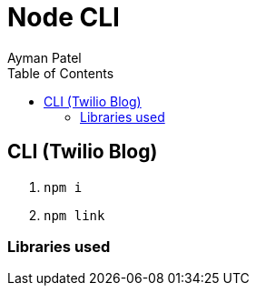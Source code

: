 = Node CLI
Ayman Patel
:toc:
:icons: font


== CLI (Twilio Blog)


1. `npm i`
2. `npm link`

=== Libraries used

